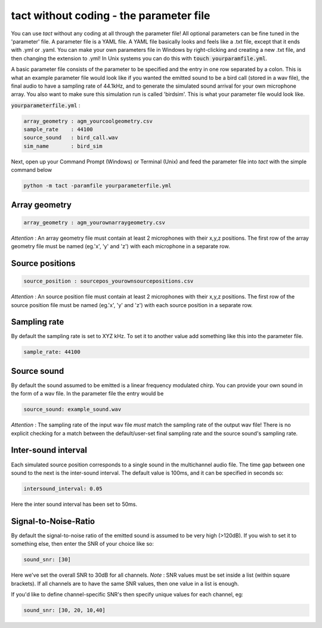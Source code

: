 tact without coding - the parameter file
>>>>>>>>>>>>>>>>>>>>>>>>>>>>>>>>>>>>>>>>>>>>
You can use `tact` without any coding at all through the parameter file!
All optional parameters can be fine tuned in the 'parameter' file. A parameter file 
is a YAML file. A YAML file basically looks and feels like 
a .txt file, except that it ends with .yml or .yaml. You can make your own parameters file in Windows
by right-clicking and creating a new .txt file, and then changing the extension to .yml! In Unix 
systems you can do this with :code:`touch yourparamfile.yml`. 

A basic parameter file consists of the parameter to be specified and the entry in one row separated by a colon. 
This is what an example parameter file would look like if you wanted the emitted sound 
to be a bird call (stored in a wav file), the final audio to have a sampling rate of 44.1kHz,
and to generate the simulated sound arrival for your own
microphone array. You also want to make sure this simulation run is called 'birdsim'. This is what your parameter file would look like. 

:code:`yourparameterfile.yml` :

.. code-block:: shell
	
	array_geometry : agm_yourcoolgeometry.csv
	sample_rate    : 44100            
	source_sound   : bird_call.wav     	
	sim_name       : bird_sim             

Next, open up your Command Prompt (Windows)  or Terminal (Unix)
and feed the parameter file into `tact` with the simple command below

.. code-block:: shell
   
   python -m tact -paramfile yourparameterfile.yml

Array geometry
<<<<<<<<<<<<<<

.. code-block:: shell

	array_geometry : agm_yourownarraygeometry.csv

`Attention` :  An array geometry file must contain at least 2 microphones with their x,y,z positions.
The first row of the array geometry file must be named (eg.'x', 'y' and 'z') with each microphone 
in a separate row. 

Source positions
<<<<<<<<<<<<<<<<

.. code-block:: shell

	source_position : sourcepos_yourownsourcepositions.csv

`Attention` :  An source position file must contain at least 2 microphones with their x,y,z positions.
The first row of the source position file must be named (eg.'x', 'y' and 'z') with each source position  
in a separate row. 

Sampling rate
<<<<<<<<<<<<<
By default the sampling rate is set to XYZ kHz. To set it to another value add
something like this into the parameter file. 

.. code-block:: shell
	
	sample_rate: 44100



Source sound
<<<<<<<<<<<<<
By default the sound assumed to be emitted is a linear frequency modulated chirp. 
You can provide your own sound in the form of a wav file. In the parameter file 
the entry would be 

.. code-block:: shell

	source_sound: example_sound.wav


`Attention` : The sampling rate of the input wav file `must` match the sampling rate of the output wav file! There is no
explicit checking for a match between the default/user-set final sampling rate and the source sound's sampling rate.

Inter-sound interval
<<<<<<<<<<<<<<<<<<<<
Each simulated source position corresponds to a single sound in the multichannel audio file. 
The time gap between one sound to the next is the inter-sound interval. The default value is 
100ms, and it can be specified in seconds so:

.. code-block:: shell

	intersound_interval: 0.05


Here the inter sound interval has been set to 50ms.

Signal-to-Noise-Ratio
<<<<<<<<<<<<<<<<<<<<<
By default the signal-to-noise ratio of the emitted sound is assumed to be very high (>120dB). 
If you wish to set it to something else, then enter the SNR of your choice like so:

.. code-block:: shell

	sound_snr: [30]

Here we've set the overall SNR to 30dB for all channels. 
`Note` : SNR values must be set inside a list (within square brackets). If all channels are to have the same SNR values,
then one value in a list is enough.

If you'd like to define channel-specific SNR's then specify unique values for each  channel, eg:
 
.. code-block:: shell

	sound_snr: [30, 20, 10,40]